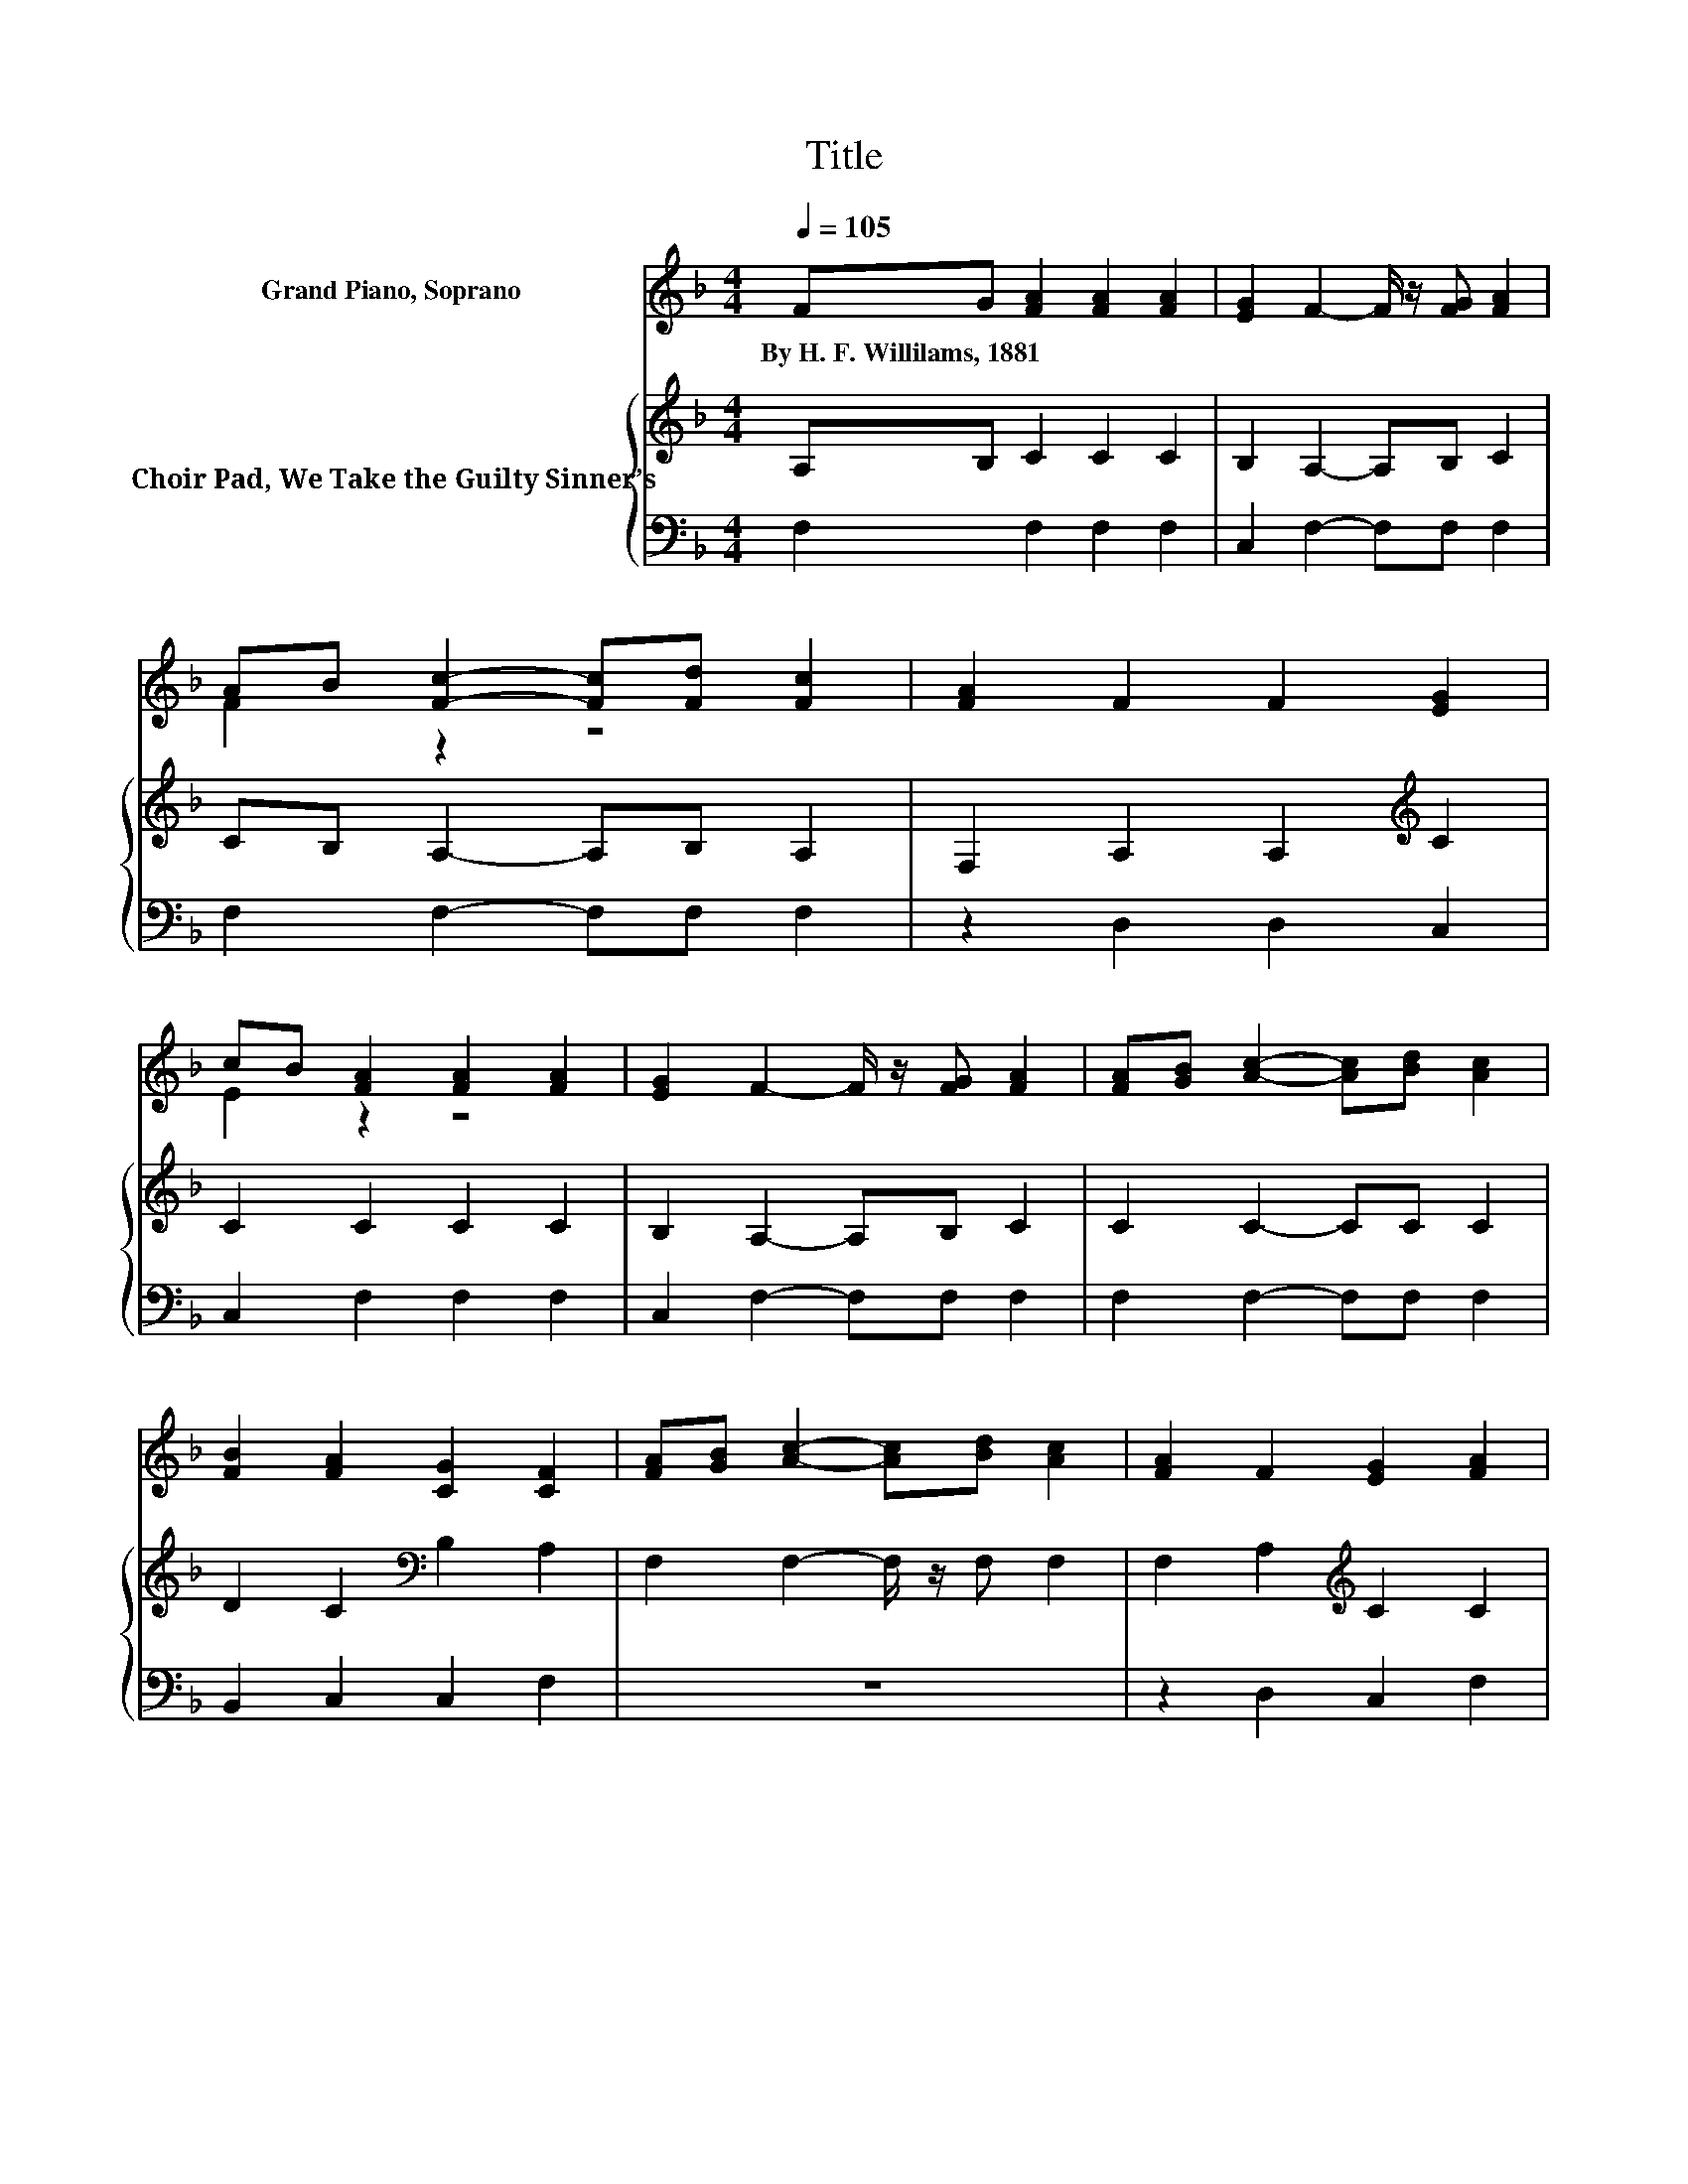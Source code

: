 X:1
T:Title
%%score ( 1 2 ) { 3 | 4 }
L:1/8
Q:1/4=105
M:4/4
K:F
V:1 treble nm="Grand Piano, Soprano"
V:2 treble 
V:3 treble nm="Choir Pad, We Take the Guilty Sinner’s"
V:4 bass 
V:1
 FG [FA]2 [FA]2 [FA]2 | [EG]2 F2- F/ z/ [FG] [FA]2 | AB [Fc]2- [Fc][Fd] [Fc]2 | [FA]2 F2 F2 [EG]2 | %4
w: By~H.~F.~Willilams,~1881 * * * *||||
 cB [FA]2 [FA]2 [FA]2 | [EG]2 F2- F/ z/ [FG] [FA]2 | [FA][GB] [Ac]2- [Ac][Bd] [Ac]2 | %7
w: |||
 [FB]2 [FA]2 [CG]2 [CF]2 | [FA][GB] [Ac]2- [Ac][Bd] [Ac]2 | [FA]2 F2 [EG]2 [FA]2 | %10
w: |||
 [FA]2 [EB]2- [EB][EB] [EB]2 | [EG]2 [FA]2 [FB]2 [Fc]2 | AB [Fc]2- [Fc][Fd] [Fc]2 | %13
w: |||
 [FA]2 [FB]2 [Fc]2 [Fd]2 | [Fd]2 [Ac]2- [Ac][Bd] [Ac]2 | [FB]2 [FA]2 [CG]2 [CF]2- | [CF]6 z2 |] %17
w: ||||
V:2
 x8 | x8 | F2 z2 z4 | x8 | E2 z2 z4 | x8 | x8 | x8 | x8 | x8 | x8 | x8 | F2 z2 z4 | x8 | x8 | x8 | %16
 x8 |] %17
V:3
 A,B, C2 C2 C2 | B,2 A,2- A,B, C2 | CB, A,2- A,B, A,2 | F,2 A,2 A,2[K:treble] C2 | C2 C2 C2 C2 | %5
 B,2 A,2- A,B, C2 | C2 C2- CC C2 | D2 C2[K:bass] B,2 A,2 | F,2 F,2- F,/ z/ F, F,2 | %9
 F,2 A,2[K:treble] C2 C2 | C2 C2- CC C2 | C2 C2 C2 C2 | C[K:bass]B, A,2- A,B, A,2 | %13
 C2 B,2 A,2 B,2 | B,2 F,2- F,/ z/ F,[K:treble] C2 | D2 C2 B,2 A,2- | A,6 z2 |] %17
V:4
 F,2 F,2 F,2 F,2 | C,2 F,2- F,F, F,2 | F,2 F,2- F,F, F,2 | z2 D,2 D,2 C,2 | C,2 F,2 F,2 F,2 | %5
 C,2 F,2- F,F, F,2 | F,2 F,2- F,F, F,2 | B,,2 C,2 C,2 F,2 | z8 | z2 D,2 C,2 F,2 | %10
 F,2 G,2- G,G, G,2 | C,2 F,2 G,2 A,2 | F,2 F,2- F,F, F,2 | _E,2 D,2 C,2 B,,2 | B,,2 z2 z2 F,2 | %15
 B,,2 C,2 C,2 F,2- | F,6 z2 |] %17

